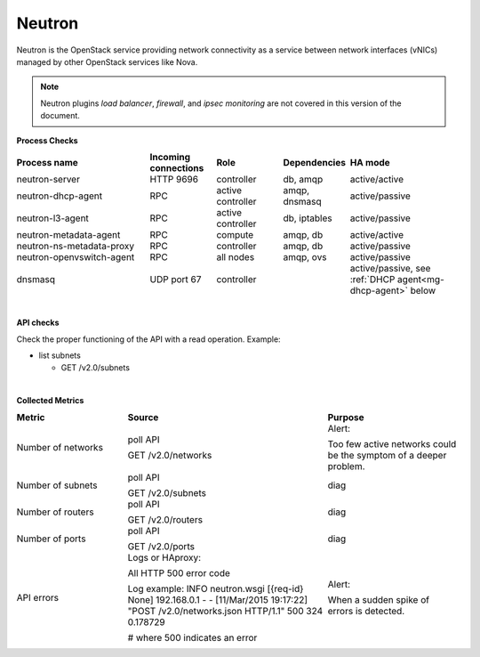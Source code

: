 .. _mg-neutron:

Neutron
+++++++

Neutron is the OpenStack service providing network connectivity as a
service between network interfaces (vNICs) managed by other OpenStack services like Nova.

.. note::
   Neutron plugins *load balancer*, *firewall*, and *ipsec monitoring*
   are not covered in this version of the document.

**Process Checks**

.. list-table::
   :header-rows: 1
   :widths: 30 15 15 15 25
   :stub-columns: 0
   :class: borderless

   * - Process name
     - Incoming connections
     - Role
     - Dependencies
     - HA mode

   * - neutron-server
     - HTTP 9696
     - controller
     - db, amqp
     - active/active

   * - neutron-dhcp-agent
     - RPC
     - active controller
     - amqp, dnsmasq
     - active/passive

   * - neutron-l3-agent
     - RPC
     - active controller
     - db, iptables
     - active/passive

   * - neutron-metadata-agent
     - RPC
     - compute
     - amqp, db
     - active/active

   * - neutron-ns-metadata-proxy
     - RPC
     - controller
     - amqp, db
     - active/passive

   * - neutron-openvswitch-agent
     - RPC
     - all nodes
     - amqp, ovs
     - active/passive

   * - dnsmasq
     - UDP port 67
     - controller
     -
     - active/passive, see :ref:`DHCP agent<mg-dhcp-agent>` below

|

**API checks**

Check the proper functioning of the API with a read operation.
Example:

* list subnets

  * GET  /v2.0/subnets

|

**Collected Metrics**

.. list-table::
   :header-rows: 1
   :widths: 25 45 30
   :stub-columns: 0
   :class: borderless

   * - Metric
     - Source
     - Purpose

   * - Number of networks
     - poll API

       GET /v2.0/networks
     - Alert:

       Too few active networks could be the symptom of a deeper
       problem.

   * - Number of subnets
     - poll API

       GET /v2.0/subnets
     - diag

   * - Number of routers
     - poll API

       GET /v2.0/routers
     - diag

   * - Number of ports
     - poll API

       GET /v2.0/ports
     - diag

   * - API errors
     - Logs or HAproxy:

       All HTTP 500 error code

       Log example:
       INFO neutron.wsgi [{req-id} None] 192.168.0.1 - - [11/Mar/2015
       19:17:22] "POST /v2.0/networks.json HTTP/1.1" 500 324 0.178729

       # where 500 indicates an error
     - Alert:

       When a sudden spike of errors is detected.
